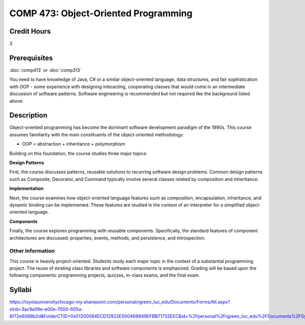 .. index:: object-oriented programming

COMP 473: Object-Oriented Programming
=======================================================

Credit Hours
-----------------------------------

3

Prerequisites
----------------------------

:doc:`comp413` or :doc:`comp313`

You need to have knowledge of Java, C# or a similar object-oriented language,
data structures, and fair sophistication with OOP - some experience with
designing interacting, cooperating classes that would come in an intermediate
discussion of software patterns. Software engineering is recommended but not
required like the background listed above.


Description
----------------------------

Object-oriented programming has become the dominant software development
paradigm of the 1990s. This course assumes familiarity with the main
constituents of the object-oriented methodology:

-   OOP = abstraction + inheritance + polymorphism

Building on this foundation, the course studies three major topics:

**Design Patterns**

First, the course discusses patterns, reusable solutions to recurring software
design problems. Common design patterns such as Composite, Decorator, and
Command typically involve several classes related by composition and
inheritance.

**Implementation**

Next, the course examines how object-oriented language features such as
composition, encapsulation, inheritance, and dynamic binding can be
implemented. These features are studied in the context of an interpreter for a
simplified object-oriented language.

**Components**

Finally, the course explores programming with reusable components.
Specifically, the standard features of component architectures are discussed:
properties, events, methods, and persistence, and introspection.

Other Information
~~~~~~~~~~~~~~~~~~

This course is heavily project-oriented. Students study each major topic in
the context of a substantial programming project. The reuse of existing class
libraries and software components is emphasized.  Grading will be based upon
the following components: programming projects, quizzes, in-class exams, and
the final exam.

Syllabi
----------------------------

https://loyolauniversitychicago-my.sharepoint.com/personal/rgreen_luc_edu/Documents/Forms/All.aspx?slrid=3ac9a09e-e00e-7000-605a-8f72e6088b2d&FolderCTID=0x01200084ECD12922E500469949EFBB71732EEC&id=%2Fpersonal%2Frgreen_luc_edu%2FDocuments%2FSyllabi%2FCOMP%20473